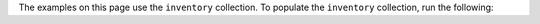 The examples on this page use the ``inventory`` collection. To populate
the ``inventory`` collection, run the following: